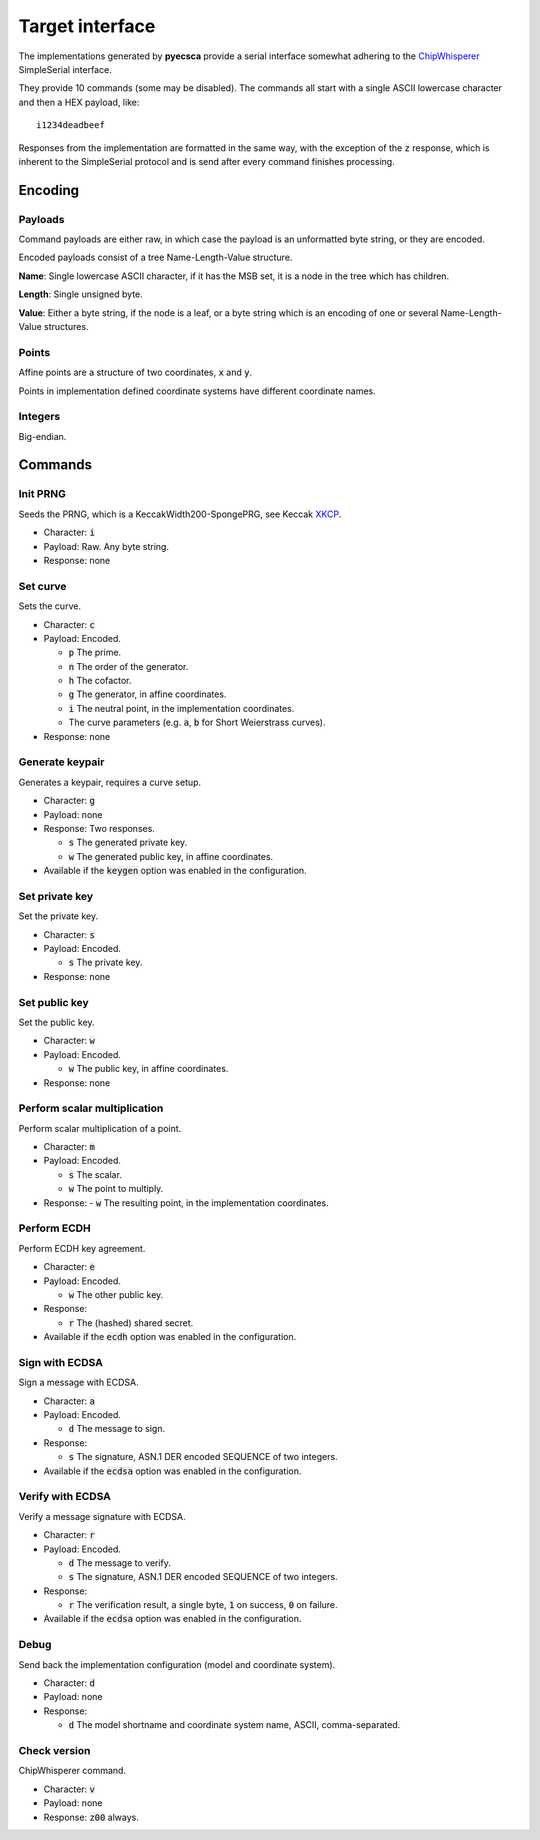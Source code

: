 ================
Target interface
================

The implementations generated by **pyecsca** provide a serial
interface somewhat adhering to the ChipWhisperer_ SimpleSerial interface.

They provide 10 commands (some may be disabled). The commands
all start with a single ASCII lowercase character and then a HEX
payload, like::

    i1234deadbeef

Responses from the implementation are formatted in the same way, with
the exception of the :code:`z` response, which is inherent to the SimpleSerial
protocol and is send after every command finishes processing.

Encoding
========

Payloads
--------

Command payloads are either raw, in which case the payload is an unformatted byte string, or they are encoded.

Encoded payloads consist of a tree Name-Length-Value structure.

**Name**: Single lowercase ASCII character, if it has the MSB set, it is a node in
the tree which has children.

**Length**: Single unsigned byte.

**Value**: Either a byte string, if the node is a leaf, or a byte string which
is an encoding of one or several Name-Length-Value structures.

Points
------

Affine points are a structure of two coordinates, :code:`x` and :code:`y`.

Points in implementation defined coordinate systems have different coordinate names.

Integers
--------

Big-endian.

Commands
========

Init PRNG
---------

Seeds the PRNG, which is a KeccakWidth200-SpongePRG, see Keccak XKCP_.

- Character: :code:`i`
- Payload: Raw. Any byte string.
- Response: none

Set curve
---------

Sets the curve.

- Character: :code:`c`
- Payload: Encoded.

  - :code:`p` The prime.
  - :code:`n` The order of the generator.
  - :code:`h` The cofactor.
  - :code:`g` The generator, in affine coordinates.
  - :code:`i` The neutral point, in the implementation coordinates.
  - The curve parameters (e.g. :code:`a`, :code:`b` for Short Weierstrass curves).
- Response: none

Generate keypair
----------------

Generates a keypair, requires a curve setup.

- Character: :code:`g`
- Payload: none
- Response: Two responses.

  - :code:`s` The generated private key.
  - :code:`w` The generated public key, in affine coordinates.
- Available if the :code:`keygen` option was enabled in the configuration.

Set private key
---------------

Set the private key.

- Character: :code:`s`
- Payload: Encoded.

  - :code:`s` The private key.
- Response: none

Set public key
--------------

Set the public key.

- Character: :code:`w`
- Payload: Encoded.

  - :code:`w` The public key, in affine coordinates.
- Response: none

Perform scalar multiplication
-----------------------------

Perform scalar multiplication of a point.

- Character: :code:`m`
- Payload: Encoded.

  - :code:`s` The scalar.
  - :code:`w` The point to multiply.
- Response:
  - :code:`w` The resulting point, in the implementation coordinates.

Perform ECDH
------------

Perform ECDH key agreement.

- Character: :code:`e`
- Payload: Encoded.

  - :code:`w` The other public key.
- Response:

  - :code:`r` The (hashed) shared secret.
- Available if the :code:`ecdh` option was enabled in the configuration.

Sign with ECDSA
---------------

Sign a message with ECDSA.

- Character: :code:`a`
- Payload: Encoded.

  - :code:`d` The message to sign.
- Response:

  - :code:`s` The signature, ASN.1 DER encoded SEQUENCE of two integers.
- Available if the :code:`ecdsa` option was enabled in the configuration.

Verify with ECDSA
-----------------

Verify a message signature with ECDSA.

- Character: :code:`r`
- Payload: Encoded.

  - :code:`d` The message to verify.
  - :code:`s` The signature, ASN.1 DER encoded SEQUENCE of two integers.
- Response:

  - :code:`r` The verification result, a single byte, :code:`1` on success, :code:`0` on failure.
- Available if the :code:`ecdsa` option was enabled in the configuration.

Debug
-----

Send back the implementation configuration (model and coordinate system).

- Character: :code:`d`
- Payload: none
- Response:

  - :code:`d` The model shortname and coordinate system name, ASCII, comma-separated.

Check version
-------------
ChipWhisperer command.

- Character: :code:`v`
- Payload: none
- Response: :code:`z00` always.

.. _ChipWhisperer: https://github.com/newaetech/chipwhisperer
.. _XKCP: https://github.com/XKCP/XKCP